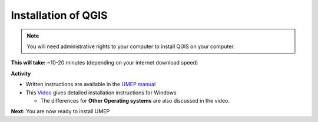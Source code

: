 .. _QGIS1:

Installation of QGIS
--------------------

.. note:: You will need administrative rights to your computer to install QGIS on your computer.

**This will take:** ~10-20 minutes (depending on your internet download speed)

**Activity**

-  Written instructions are available in the `UMEP
   manual <https://umep-docs.readthedocs.io/en/latest/Getting_Started.html>`__
-  This `Video <https://www.youtube.com/watch?v=HWW2TRwuM-8&t>`__  gives detailed
   installation instructions for Windows

   -  The differences for **Other Operating systems** are also discussed in the video.

**Next:** You are now ready to install UMEP




